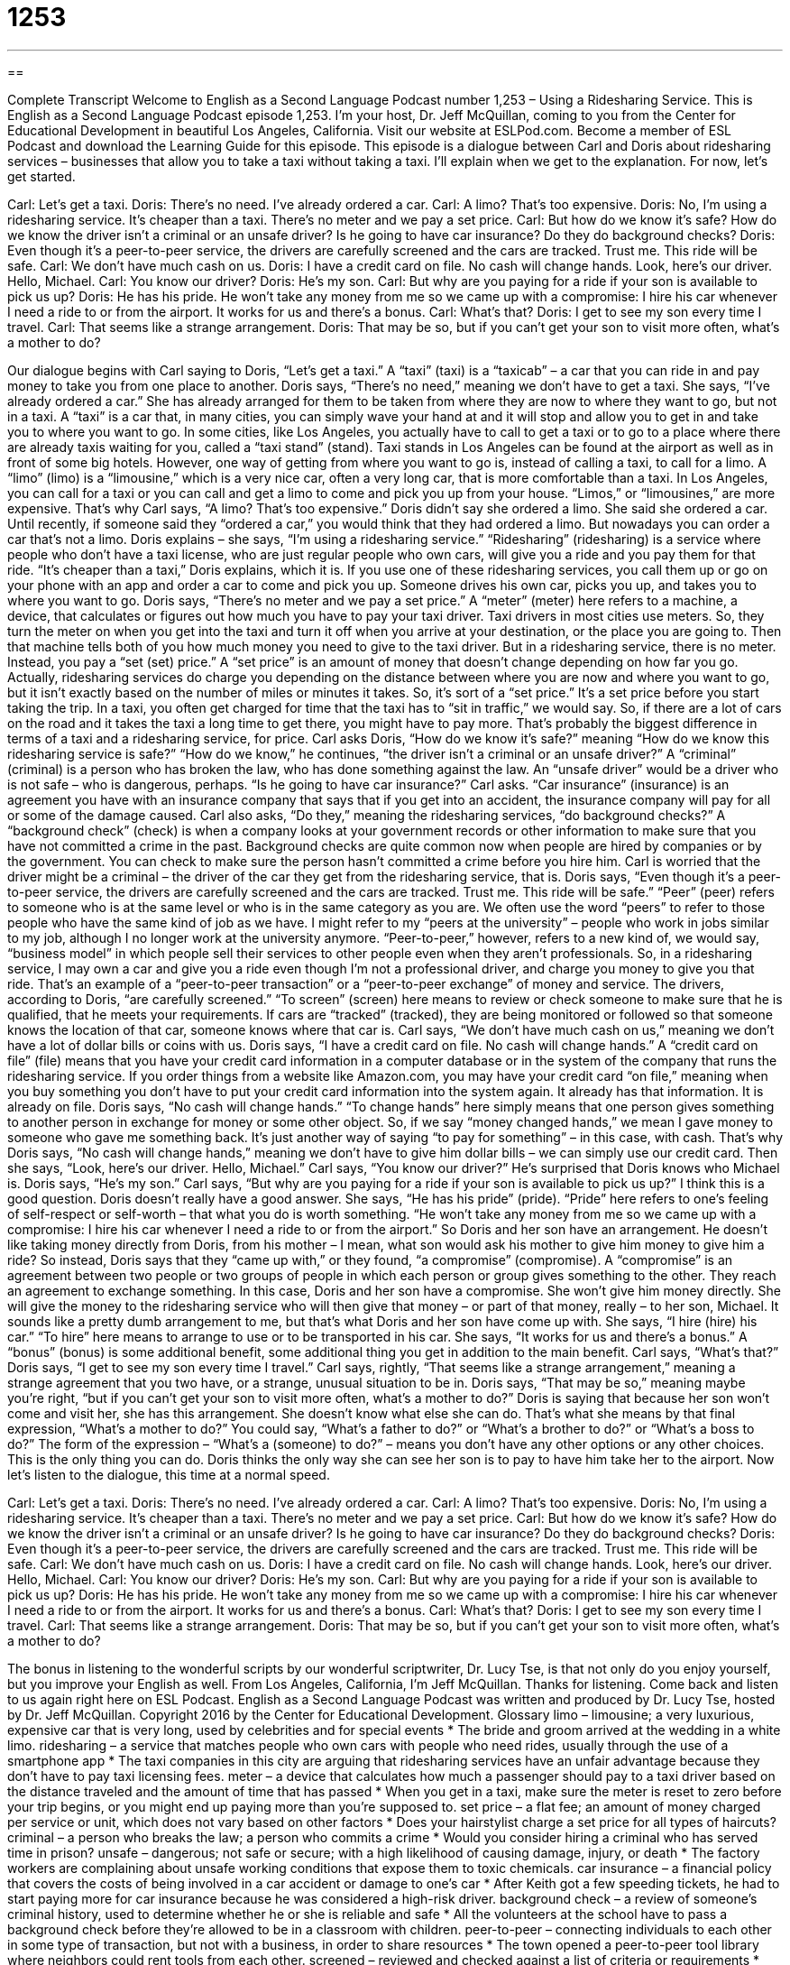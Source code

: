 = 1253
:toc: left
:toclevels: 3
:sectnums:
:stylesheet: ../../../myAdocCss.css

'''

== 

Complete Transcript
Welcome to English as a Second Language Podcast number 1,253 – Using a Ridesharing Service.
This is English as a Second Language Podcast episode 1,253. I’m your host, Dr. Jeff McQuillan, coming to you from the Center for Educational Development in beautiful Los Angeles, California.
Visit our website at ESLPod.com. Become a member of ESL Podcast and download the Learning Guide for this episode.
This episode is a dialogue between Carl and Doris about ridesharing services – businesses that allow you to take a taxi without taking a taxi. I’ll explain when we get to the explanation. For now, let’s get started.
[start of dialogue]
Carl: Let’s get a taxi.
Doris: There’s no need. I’ve already ordered a car.
Carl: A limo? That’s too expensive.
Doris: No, I’m using a ridesharing service. It’s cheaper than a taxi. There’s no meter and we pay a set price.
Carl: But how do we know it’s safe? How do we know the driver isn’t a criminal or an unsafe driver? Is he going to have car insurance? Do they do background checks?
Doris: Even though it’s a peer-to-peer service, the drivers are carefully screened and the cars are tracked. Trust me. This ride will be safe.
Carl: We don’t have much cash on us.
Doris: I have a credit card on file. No cash will change hands. Look, here’s our driver. Hello, Michael.
Carl: You know our driver?
Doris: He’s my son.
Carl: But why are you paying for a ride if your son is available to pick us up?
Doris: He has his pride. He won’t take any money from me so we came up with a compromise: I hire his car whenever I need a ride to or from the airport. It works for us and there’s a bonus.
Carl: What’s that?
Doris: I get to see my son every time I travel.
Carl: That seems like a strange arrangement.
Doris: That may be so, but if you can’t get your son to visit more often, what’s a mother to do?
[end of dialogue]
Our dialogue begins with Carl saying to Doris, “Let’s get a taxi.” A “taxi” (taxi) is a “taxicab” – a car that you can ride in and pay money to take you from one place to another. Doris says, “There’s no need,” meaning we don’t have to get a taxi. She says, “I’ve already ordered a car.” She has already arranged for them to be taken from where they are now to where they want to go, but not in a taxi.
A “taxi” is a car that, in many cities, you can simply wave your hand at and it will stop and allow you to get in and take you to where you want to go. In some cities, like Los Angeles, you actually have to call to get a taxi or to go to a place where there are already taxis waiting for you, called a “taxi stand” (stand). Taxi stands in Los Angeles can be found at the airport as well as in front of some big hotels.
However, one way of getting from where you want to go is, instead of calling a taxi, to call for a limo. A “limo” (limo) is a “limousine,” which is a very nice car, often a very long car, that is more comfortable than a taxi. In Los Angeles, you can call for a taxi or you can call and get a limo to come and pick you up from your house. “Limos,” or “limousines,” are more expensive. That’s why Carl says, “A limo? That’s too expensive.”
Doris didn’t say she ordered a limo. She said she ordered a car. Until recently, if someone said they “ordered a car,” you would think that they had ordered a limo. But nowadays you can order a car that’s not a limo. Doris explains – she says, “I’m using a ridesharing service.” “Ridesharing” (ridesharing) is a service where people who don’t have a taxi license, who are just regular people who own cars, will give you a ride and you pay them for that ride.
“It’s cheaper than a taxi,” Doris explains, which it is. If you use one of these ridesharing services, you call them up or go on your phone with an app and order a car to come and pick you up. Someone drives his own car, picks you up, and takes you to where you want to go. Doris says, “There’s no meter and we pay a set price.” A “meter” (meter) here refers to a machine, a device, that calculates or figures out how much you have to pay your taxi driver.
Taxi drivers in most cities use meters. So, they turn the meter on when you get into the taxi and turn it off when you arrive at your destination, or the place you are going to. Then that machine tells both of you how much money you need to give to the taxi driver. But in a ridesharing service, there is no meter. Instead, you pay a “set (set) price.” A “set price” is an amount of money that doesn’t change depending on how far you go.
Actually, ridesharing services do charge you depending on the distance between where you are now and where you want to go, but it isn’t exactly based on the number of miles or minutes it takes. So, it’s sort of a “set price.” It’s a set price before you start taking the trip. In a taxi, you often get charged for time that the taxi has to “sit in traffic,” we would say. So, if there are a lot of cars on the road and it takes the taxi a long time to get there, you might have to pay more. That’s probably the biggest difference in terms of a taxi and a ridesharing service, for price.
Carl asks Doris, “How do we know it’s safe?” meaning “How do we know this ridesharing service is safe?” “How do we know,” he continues, “the driver isn’t a criminal or an unsafe driver?” A “criminal” (criminal) is a person who has broken the law, who has done something against the law. An “unsafe driver” would be a driver who is not safe – who is dangerous, perhaps. “Is he going to have car insurance?” Carl asks. “Car insurance” (insurance) is an agreement you have with an insurance company that says that if you get into an accident, the insurance company will pay for all or some of the damage caused.
Carl also asks, “Do they,” meaning the ridesharing services, “do background checks?” A “background check” (check) is when a company looks at your government records or other information to make sure that you have not committed a crime in the past. Background checks are quite common now when people are hired by companies or by the government. You can check to make sure the person hasn’t committed a crime before you hire him. Carl is worried that the driver might be a criminal – the driver of the car they get from the ridesharing service, that is.
Doris says, “Even though it’s a peer-to-peer service, the drivers are carefully screened and the cars are tracked. Trust me. This ride will be safe.” “Peer” (peer) refers to someone who is at the same level or who is in the same category as you are. We often use the word “peers” to refer to those people who have the same kind of job as we have. I might refer to my “peers at the university” – people who work in jobs similar to my job, although I no longer work at the university anymore.
“Peer-to-peer,” however, refers to a new kind of, we would say, “business model” in which people sell their services to other people even when they aren’t professionals. So, in a ridesharing service, I may own a car and give you a ride even though I’m not a professional driver, and charge you money to give you that ride. That’s an example of a “peer-to-peer transaction” or a “peer-to-peer exchange” of money and service.
The drivers, according to Doris, “are carefully screened.” “To screen” (screen) here means to review or check someone to make sure that he is qualified, that he meets your requirements. If cars are “tracked” (tracked), they are being monitored or followed so that someone knows the location of that car, someone knows where that car is.
Carl says, “We don’t have much cash on us,” meaning we don’t have a lot of dollar bills or coins with us. Doris says, “I have a credit card on file. No cash will change hands.” A “credit card on file” (file) means that you have your credit card information in a computer database or in the system of the company that runs the ridesharing service. If you order things from a website like Amazon.com, you may have your credit card “on file,” meaning when you buy something you don’t have to put your credit card information into the system again. It already has that information. It is already on file.
Doris says, “No cash will change hands.” “To change hands” here simply means that one person gives something to another person in exchange for money or some other object. So, if we say “money changed hands,” we mean I gave money to someone who gave me something back. It’s just another way of saying “to pay for something” – in this case, with cash. That’s why Doris says, “No cash will change hands,” meaning we don’t have to give him dollar bills – we can simply use our credit card.
Then she says, “Look, here’s our driver. Hello, Michael.” Carl says, “You know our driver?” He’s surprised that Doris knows who Michael is. Doris says, “He’s my son.” Carl says, “But why are you paying for a ride if your son is available to pick us up?” I think this is a good question. Doris doesn’t really have a good answer. She says, “He has his pride” (pride). “Pride” here refers to one’s feeling of self-respect or self-worth – that what you do is worth something.
“He won’t take any money from me so we came up with a compromise: I hire his car whenever I need a ride to or from the airport.” So Doris and her son have an arrangement. He doesn’t like taking money directly from Doris, from his mother – I mean, what son would ask his mother to give him money to give him a ride? So instead, Doris says that they “came up with,” or they found, “a compromise” (compromise).
A “compromise” is an agreement between two people or two groups of people in which each person or group gives something to the other. They reach an agreement to exchange something. In this case, Doris and her son have a compromise. She won’t give him money directly. She will give the money to the ridesharing service who will then give that money – or part of that money, really – to her son, Michael. It sounds like a pretty dumb arrangement to me, but that’s what Doris and her son have come up with.
She says, “I hire (hire) his car.” “To hire” here means to arrange to use or to be transported in his car. She says, “It works for us and there’s a bonus.” A “bonus” (bonus) is some additional benefit, some additional thing you get in addition to the main benefit. Carl says, “What’s that?” Doris says, “I get to see my son every time I travel.”
Carl says, rightly, “That seems like a strange arrangement,” meaning a strange agreement that you two have, or a strange, unusual situation to be in. Doris says, “That may be so,” meaning maybe you’re right, “but if you can’t get your son to visit more often, what’s a mother to do?” Doris is saying that because her son won’t come and visit her, she has this arrangement. She doesn’t know what else she can do.
That’s what she means by that final expression, “What’s a mother to do?” You could say, “What’s a father to do?” or “What’s a brother to do?” or “What’s a boss to do?” The form of the expression – “What’s a (someone) to do?” – means you don’t have any other options or any other choices. This is the only thing you can do. Doris thinks the only way she can see her son is to pay to have him take her to the airport.
Now let’s listen to the dialogue, this time at a normal speed.
[start of dialogue]
Carl: Let’s get a taxi.
Doris: There’s no need. I’ve already ordered a car.
Carl: A limo? That’s too expensive.
Doris: No, I’m using a ridesharing service. It’s cheaper than a taxi. There’s no meter and we pay a set price.
Carl: But how do we know it’s safe? How do we know the driver isn’t a criminal or an unsafe driver? Is he going to have car insurance? Do they do background checks?
Doris: Even though it’s a peer-to-peer service, the drivers are carefully screened and the cars are tracked. Trust me. This ride will be safe.
Carl: We don’t have much cash on us.
Doris: I have a credit card on file. No cash will change hands. Look, here’s our driver. Hello, Michael.
Carl: You know our driver?
Doris: He’s my son.
Carl: But why are you paying for a ride if your son is available to pick us up?
Doris: He has his pride. He won’t take any money from me so we came up with a compromise: I hire his car whenever I need a ride to or from the airport. It works for us and there’s a bonus.
Carl: What’s that?
Doris: I get to see my son every time I travel.
Carl: That seems like a strange arrangement.
Doris: That may be so, but if you can’t get your son to visit more often, what’s a mother to do?
[end of dialogue]
The bonus in listening to the wonderful scripts by our wonderful scriptwriter, Dr. Lucy Tse, is that not only do you enjoy yourself, but you improve your English as well.
From Los Angeles, California, I’m Jeff McQuillan. Thanks for listening. Come back and listen to us again right here on ESL Podcast.
English as a Second Language Podcast was written and produced by Dr. Lucy Tse, hosted by Dr. Jeff McQuillan. Copyright 2016 by the Center for Educational Development.
Glossary
limo – limousine; a very luxurious, expensive car that is very long, used by celebrities and for special events
* The bride and groom arrived at the wedding in a white limo.
ridesharing – a service that matches people who own cars with people who need rides, usually through the use of a smartphone app
* The taxi companies in this city are arguing that ridesharing services have an unfair advantage because they don’t have to pay taxi licensing fees.
meter – a device that calculates how much a passenger should pay to a taxi driver based on the distance traveled and the amount of time that has passed
* When you get in a taxi, make sure the meter is reset to zero before your trip begins, or you might end up paying more than you’re supposed to.
set price – a flat fee; an amount of money charged per service or unit, which does not vary based on other factors
* Does your hairstylist charge a set price for all types of haircuts?
criminal – a person who breaks the law; a person who commits a crime
* Would you consider hiring a criminal who has served time in prison?
unsafe – dangerous; not safe or secure; with a high likelihood of causing damage, injury, or death
* The factory workers are complaining about unsafe working conditions that expose them to toxic chemicals.
car insurance – a financial policy that covers the costs of being involved in a car accident or damage to one’s car
* After Keith got a few speeding tickets, he had to start paying more for car insurance because he was considered a high-risk driver.
background check – a review of someone’s criminal history, used to determine whether he or she is reliable and safe
* All the volunteers at the school have to pass a background check before they’re allowed to be in a classroom with children.
peer-to-peer – connecting individuals to each other in some type of transaction, but not with a business, in order to share resources
* The town opened a peer-to-peer tool library where neighbors could rent tools from each other.
screened – reviewed and checked against a list of criteria or requirements
* During outbreaks of dangerous viruses, all airline passengers are screened for fever or other signs of illness.
tracked – monitored and/or followed so that the location of a moving object or person is known at all times
* The biologists put a tag on the wolf’s ear so that it could be tracked from year to year.
on file – on record; in a database or a computer system; with the information already saved
* Once your employer has your bank account information on file, they can deposit your paychecks electronically rather than printing a paper check.
to change hands – to be exchanged; to be given from one person to another; to change the ownership of something
* How many times does a typical house change hands over a 20-year period?
pride – feelings of self-worth and value, especially related to one’s accomplishments or abilities
* They felt a tremendous sense of pride as their daughter walked across the graduation stage to accept her diploma.
compromise – an agreement between two people where each gets some (but not all) of what they wanted
* Meghan wanted to live close to work, but her husband wanted to live near the golf course, so they made a compromise and rented an apartment halfway between the two locations.
to hire – to arrange to have the use of or access to something in exchange for a payment
* Was it difficult to hire a hot air balloon on such short notice?
bonus – some additional thing that adds value to the main part of something
* The phone company is offering a $50 bonus to any new customers who sign a two-year contract.
What’s (someone) to do? – a phrase meaning that one has no other options and has no other choice
* All these positions require three to five years of experience. What’s a recent college graduate to do?
Comprehension Questions
1. When would a ridesharing service use background checks?
a) When screening drivers
b) When tracking cars
c) When putting a credit card on file
2. What is Carl’s main concern about using a ridesharing service?
a) He thinks it will be too expensive.
b) He thinks the driver might get lost.
c) He thinks the driver might hurt them.
Answers at bottom.
What Else Does It Mean?
meter
The word “meter,” in this podcast, means a device that calculates how much a passenger should pay to a taxi driver based on the distance traveled and the amount of time that has passed: “Driver, please stop so I can run into the store for a minute. You can leave the meter running.” A “meter” is also a device that measures usage of electricity, water, or another service: “The electric company sends someone to the house to read the meter during the first week of each month.” Finally, a “parking meter” is a device on the side of the street that people put coins into in order to park a car next to it for a period of time: “This is taking longer than I thought, so I need to put a few more coins in the parking meter.”
to change hands
In this podcast, the phrase “to change hands” means to be exchanged, or to be given from one person to another: “The police are trying to determine how the gun changed hands before the shooting.” The rude phrase “hands off” is used to tell someone to not touch or take something: “Hey, that’s my cell phone. Hands off!” The phrase “hands up” is used to tell people to put their hands in the air so that they cannot us their hands to attack: “The police told the driver to step out of the car and put his hands up.” Finally, the phrase “in good hands” means safe while being dealt with or handled by someone: “Don’t worry, your cats will be in good hands while you’re traveling.”
Culture Note
The Most Popular Types of Peer-to-Peer/Sharing Services
The “shared economy” refers to all businesses in which people share items by renting them from each other “rather than” (instead of) buying them “on their own” (by themselves, without help from others). These “peer-to-peer” or “sharing” services “run the gamut” (cover a full range; are available in many different types), especially among younger consumers who are “more inclined” (more likely to do something) to consider renting rather than owning.
The most popular peer-to-peer service is ridesharing, which allows car owners to use their car to give other people rides, much like a taxicab. Many of the car owners have “9-to-5 jobs” (regular, full-time jobs) and drive for ridesharing companies in the evenings and on weekends. Customers who use a ridesharing service request a ride on a smartphone app and usually pay less than the normal “taxi fare” (the amount of money paid for taxi service).
Another popular peer-to-peer service is home-sharing, which allows homeowners to share part or all of their home with people who need a place to stay for a short period of time. Some people rent out a single room, while others rent out an entire apartment or house. Customers go a home-sharing website to see what is available in the location and time period when they want to travel. It can be similar to a “B&B” or “bread and breakfast,” n 1a small hotel operated out of one large home or building, but usually less expensive for the traveler.
Another example of the peer-to-peer economy is the “coworking” sites that are “popping up” (appearing quickly and suddenly) in large cities. These are shared office spaces where people who work “remotely” (away from the main office) or “independently” (for oneself, without working for a business) can rent office space for a short period of time.
Comprehension Answers
1 - a
2 - c